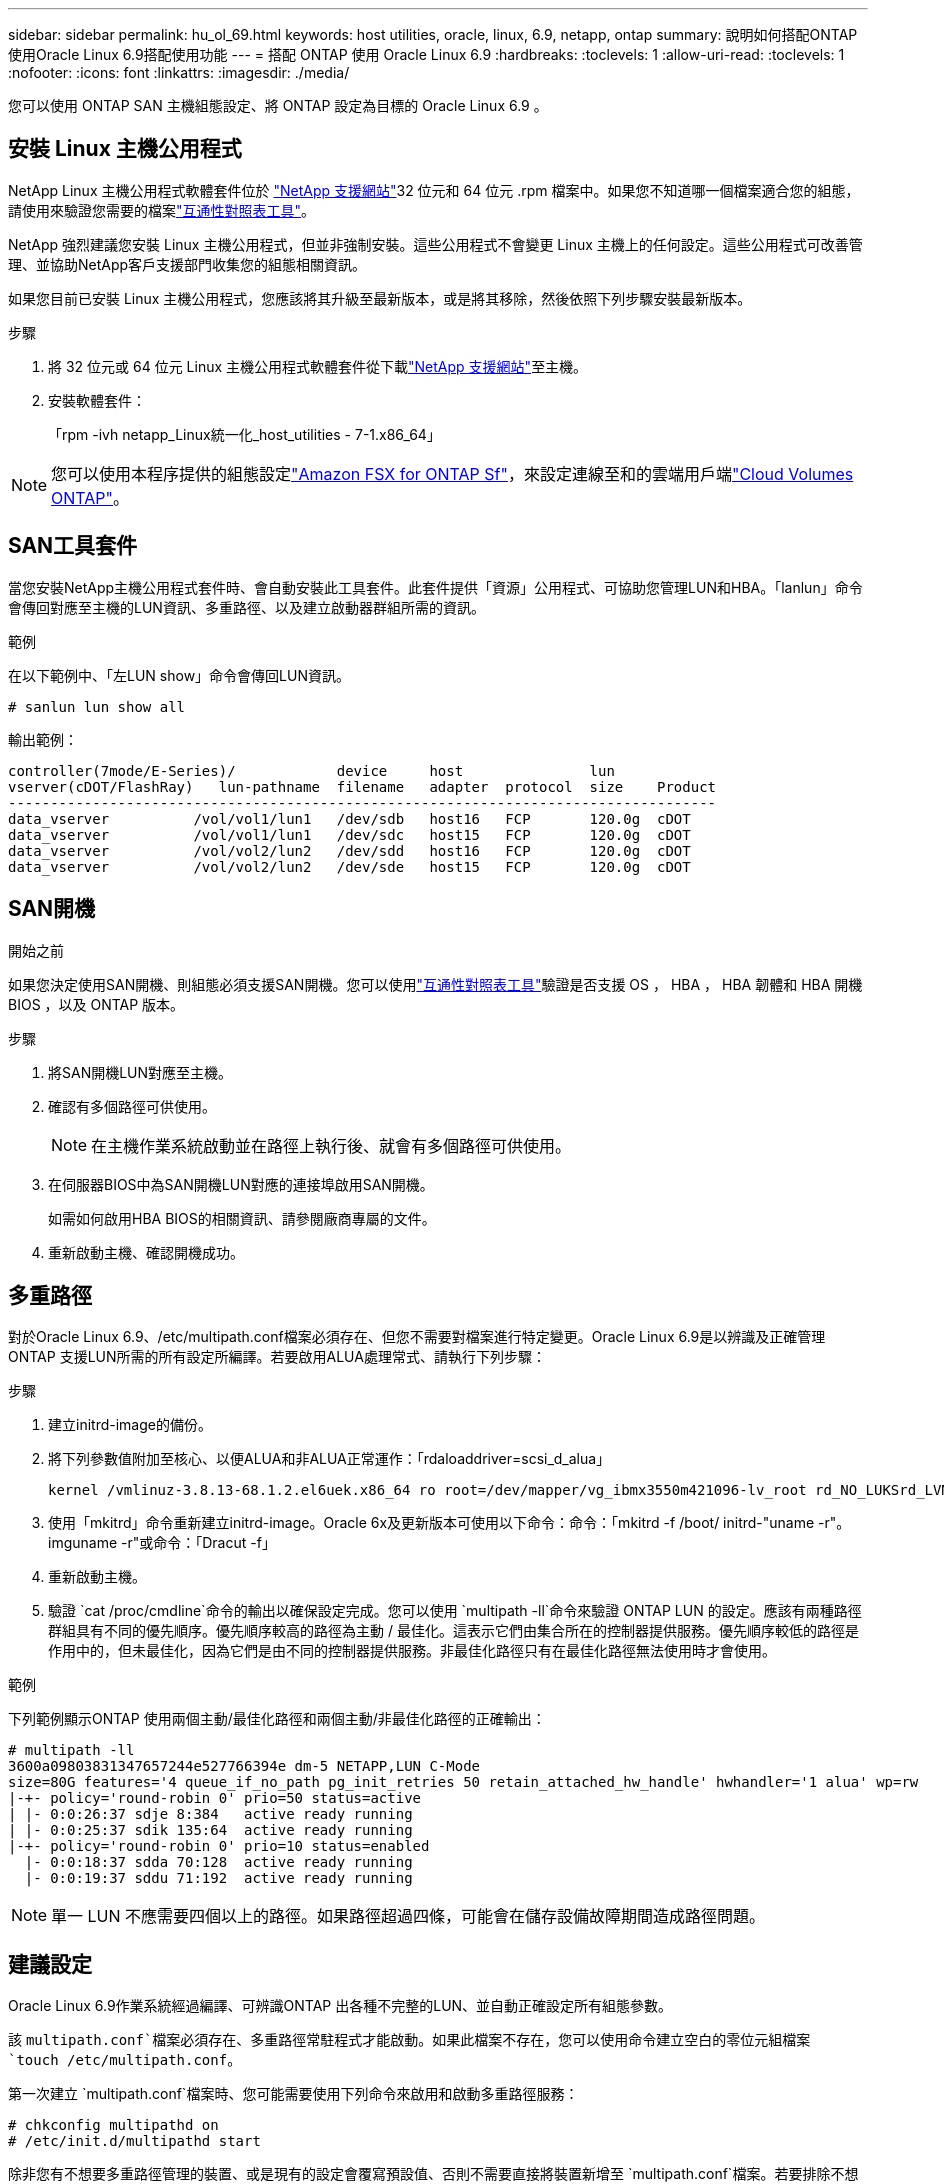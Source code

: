 ---
sidebar: sidebar 
permalink: hu_ol_69.html 
keywords: host utilities, oracle, linux, 6.9, netapp, ontap 
summary: 說明如何搭配ONTAP 使用Oracle Linux 6.9搭配使用功能 
---
= 搭配 ONTAP 使用 Oracle Linux 6.9
:hardbreaks:
:toclevels: 1
:allow-uri-read: 
:toclevels: 1
:nofooter: 
:icons: font
:linkattrs: 
:imagesdir: ./media/


[role="lead"]
您可以使用 ONTAP SAN 主機組態設定、將 ONTAP 設定為目標的 Oracle Linux 6.9 。



== 安裝 Linux 主機公用程式

NetApp Linux 主機公用程式軟體套件位於 link:https://mysupport.netapp.com/site/products/all/details/hostutilities/downloads-tab/download/61343/7.1/downloads["NetApp 支援網站"^]32 位元和 64 位元 .rpm 檔案中。如果您不知道哪一個檔案適合您的組態，請使用來驗證您需要的檔案link:https://mysupport.netapp.com/matrix/#welcome["互通性對照表工具"^]。

NetApp 強烈建議您安裝 Linux 主機公用程式，但並非強制安裝。這些公用程式不會變更 Linux 主機上的任何設定。這些公用程式可改善管理、並協助NetApp客戶支援部門收集您的組態相關資訊。

如果您目前已安裝 Linux 主機公用程式，您應該將其升級至最新版本，或是將其移除，然後依照下列步驟安裝最新版本。

.步驟
. 將 32 位元或 64 位元 Linux 主機公用程式軟體套件從下載link:https://mysupport.netapp.com/site/products/all/details/hostutilities/downloads-tab/download/61343/7.1/downloads["NetApp 支援網站"^]至主機。
. 安裝軟體套件：
+
「rpm -ivh netapp_Linux統一化_host_utilities - 7-1.x86_64」




NOTE: 您可以使用本程序提供的組態設定link:https://docs.netapp.com/us-en/cloud-manager-fsx-ontap/index.html["Amazon FSX for ONTAP Sf"^]，來設定連線至和的雲端用戶端link:https://docs.netapp.com/us-en/cloud-manager-cloud-volumes-ontap/index.html["Cloud Volumes ONTAP"^]。



== SAN工具套件

當您安裝NetApp主機公用程式套件時、會自動安裝此工具套件。此套件提供「資源」公用程式、可協助您管理LUN和HBA。「lanlun」命令會傳回對應至主機的LUN資訊、多重路徑、以及建立啟動器群組所需的資訊。

.範例
在以下範例中、「左LUN show」命令會傳回LUN資訊。

[source, cli]
----
# sanlun lun show all
----
輸出範例：

[listing]
----
controller(7mode/E-Series)/            device     host               lun
vserver(cDOT/FlashRay)   lun-pathname  filename   adapter  protocol  size    Product
------------------------------------------------------------------------------------
data_vserver          /vol/vol1/lun1   /dev/sdb   host16   FCP       120.0g  cDOT
data_vserver          /vol/vol1/lun1   /dev/sdc   host15   FCP       120.0g  cDOT
data_vserver          /vol/vol2/lun2   /dev/sdd   host16   FCP       120.0g  cDOT
data_vserver          /vol/vol2/lun2   /dev/sde   host15   FCP       120.0g  cDOT
----


== SAN開機

.開始之前
如果您決定使用SAN開機、則組態必須支援SAN開機。您可以使用link:https://imt.netapp.com/matrix/#welcome["互通性對照表工具"^]驗證是否支援 OS ， HBA ， HBA 韌體和 HBA 開機 BIOS ，以及 ONTAP 版本。

.步驟
. 將SAN開機LUN對應至主機。
. 確認有多個路徑可供使用。
+

NOTE: 在主機作業系統啟動並在路徑上執行後、就會有多個路徑可供使用。

. 在伺服器BIOS中為SAN開機LUN對應的連接埠啟用SAN開機。
+
如需如何啟用HBA BIOS的相關資訊、請參閱廠商專屬的文件。

. 重新啟動主機、確認開機成功。




== 多重路徑

對於Oracle Linux 6.9、/etc/multipath.conf檔案必須存在、但您不需要對檔案進行特定變更。Oracle Linux 6.9是以辨識及正確管理ONTAP 支援LUN所需的所有設定所編譯。若要啟用ALUA處理常式、請執行下列步驟：

.步驟
. 建立initrd-image的備份。
. 將下列參數值附加至核心、以便ALUA和非ALUA正常運作：「rdaloaddriver=scsi_d_alua」
+
....
kernel /vmlinuz-3.8.13-68.1.2.el6uek.x86_64 ro root=/dev/mapper/vg_ibmx3550m421096-lv_root rd_NO_LUKSrd_LVM_LV=vg_ibmx3550m421096/lv_root LANG=en_US.UTF-8 rd_NO_MDSYSFONT=latarcyrheb-sun16 crashkernel=256M KEYBOARDTYPE=pc KEYTABLE=us rd_LVM_LV=vg_ibmx3550m421096/lv_swap rd_NO_DM rhgb quiet rdloaddriver=scsi_dh_alua
....
. 使用「mkitrd」命令重新建立initrd-image。Oracle 6x及更新版本可使用以下命令：命令：「mkitrd -f /boot/ initrd-"uname -r"。imguname -r"或命令：「Dracut -f」
. 重新啟動主機。
. 驗證 `cat /proc/cmdline`命令的輸出以確保設定完成。您可以使用 `multipath -ll`命令來驗證 ONTAP LUN 的設定。應該有兩種路徑群組具有不同的優先順序。優先順序較高的路徑為主動 / 最佳化。這表示它們由集合所在的控制器提供服務。優先順序較低的路徑是作用中的，但未最佳化，因為它們是由不同的控制器提供服務。非最佳化路徑只有在最佳化路徑無法使用時才會使用。


.範例
下列範例顯示ONTAP 使用兩個主動/最佳化路徑和兩個主動/非最佳化路徑的正確輸出：

[listing]
----
# multipath -ll
3600a09803831347657244e527766394e dm-5 NETAPP,LUN C-Mode
size=80G features='4 queue_if_no_path pg_init_retries 50 retain_attached_hw_handle' hwhandler='1 alua' wp=rw
|-+- policy='round-robin 0' prio=50 status=active
| |- 0:0:26:37 sdje 8:384   active ready running
| |- 0:0:25:37 sdik 135:64  active ready running
|-+- policy='round-robin 0' prio=10 status=enabled
  |- 0:0:18:37 sdda 70:128  active ready running
  |- 0:0:19:37 sddu 71:192  active ready running
----

NOTE: 單一 LUN 不應需要四個以上的路徑。如果路徑超過四條，可能會在儲存設備故障期間造成路徑問題。



== 建議設定

Oracle Linux 6.9作業系統經過編譯、可辨識ONTAP 出各種不完整的LUN、並自動正確設定所有組態參數。

該 `multipath.conf`檔案必須存在、多重路徑常駐程式才能啟動。如果此檔案不存在，您可以使用命令建立空白的零位元組檔案 `touch /etc/multipath.conf`。

第一次建立 `multipath.conf`檔案時、您可能需要使用下列命令來啟用和啟動多重路徑服務：

[listing]
----
# chkconfig multipathd on
# /etc/init.d/multipathd start
----
除非您有不想要多重路徑管理的裝置、或是現有的設定會覆寫預設值、否則不需要直接將裝置新增至 `multipath.conf`檔案。若要排除不想要的裝置、請將下列語法新增至 `multipath.conf`檔案、以您要排除的裝置 WWID 字串取代 <DevId> ：

[listing]
----
blacklist {
        wwid <DevId>
        devnode "^(ram|raw|loop|fd|md|dm-|sr|scd|st)[0-9]*"
        devnode "^hd[a-z]"
        devnode "^cciss.*"
}
----
.範例
在以下範例中 `sda`、是您要新增至黑名單的本機 SCSI 磁碟。

.步驟
. 執行下列命令來判斷WWID：
+
[listing]
----
# /lib/udev/scsi_id -gud /dev/sda
360030057024d0730239134810c0cb833
----
. 將此 WWID 新增至中的「黑名單」區段 `/etc/multipath.conf`：
+
[listing]
----
blacklist {
     wwid   360030057024d0730239134810c0cb833
     devnode "^(ram|raw|loop|fd|md|dm-|sr|scd|st)[0-9]*"
     devnode "^hd[a-z]"
     devnode "^cciss.*"
}
----


您應該一律檢查 `/etc/multipath.conf`檔案，尤其是在「預設值」區段中，以瞭解可能會覆寫預設設定的舊版設定。

下表說明 `multipathd` ONTAP LUN 的關鍵參數及必要值。如果主機連接至其他廠商的 LUN 、且這些參數中的任何一個被覆寫、則必須在 `multipath.conf`檔案中以特定套用至 ONTAP LUN 的形式、在稍後的節段中加以修正。如果沒有此修正、 ONTAP LUN 可能無法如預期般運作。您只能在諮詢 NetApp 、作業系統廠商或兩者之後、以及完全瞭解影響時、才應覆寫這些預設值。

[cols="2*"]
|===
| 參數 | 設定 


| DETECT（偵測）_prio | 是的 


| 開發損失_tmo | "無限遠" 


| 容錯回復 | 立即 


| fast_io_f故障_tmo | 5. 


| 功能 | "3 queue_if_no_path pg_init_retries 50" 


| Flip_on_last刪除 | "是" 


| 硬體處理常式 | 「0」 


| no_path_retry | 佇列 


| path_checker_ | "周" 


| path_grouping_policy | "群組by_prio" 


| path_selector | "循環資源0" 


| Polling_時間 間隔 | 5. 


| 優先 | 「NetApp」ONTAP 


| 產品 | LUN.* 


| Retain附加的硬體處理常式 | 是的 


| RR_weight | "統一" 


| 使用者易記名稱 | 否 


| 廠商 | NetApp 
|===
.範例
下列範例說明如何修正被覆寫的預設值。在這種情況下、「multiPath.conf」檔案會定義「path_checker'」和「detect_prio'」的值、這些值與ONTAP 不相容於哪些LUN。如果因為主機仍連接其他SAN陣列而無法移除、則可針對ONTAP 具有裝置例項的LUN、特別修正這些參數。

[listing]
----
defaults {
 path_checker readsector0
 detect_prio no
 }
devices {
 device {
 vendor "NETAPP "
 product "LUN.*"
 path_checker tur
 detect_prio yes
 }
}
----

NOTE: 若要設定 Oracle Linux 6.9 Red Hat 相容核心（ RHCK ），請使用link:hu_rhel_69.html#recommended-settings["建議設定"]適用於 Red Hat Enterprise Linux （ RHEL ） 6.9 的。



== ASM鏡射

自動儲存管理（ ASM ）鏡射可能需要變更 Linux 多重路徑設定、以允許 ASM 識別問題並切換至替代故障群組。ONTAP 上的大多數 ASM 組態都使用外部備援，這表示資料保護是由外部陣列提供，而 ASM 則不會鏡射資料。某些站台使用具有一般備援的ASM來提供雙向鏡像、通常是跨不同站台。如需詳細資訊，請參閱link:https://docs.netapp.com/us-en/ontap-apps-dbs/oracle/oracle-overview.html["ONTAP 上的 Oracle 資料庫"^]。



== 已知問題

Oracle Linux 6.9 with ONTAP 版本有下列已知問題：

[cols="3*"]
|===
| NetApp錯誤ID | 標題 | 說明 


| link:https://mysupport.netapp.com/NOW/cgi-bin/bol?Type=Detail&Display=1082780["1082780"^] | 使用QLE8362卡時、有時會在OL6.9 Hypervisor上觀察到韌體傾印 | 在使用QLE8362卡的OL6.9 Hypervisor上執行儲存容錯移轉作業時、偶爾會觀察到韌體傾印。韌體傾印可能會導致主機I/O中斷、可能長達一千秒。介面卡完成韌體傾印後、I/O作業會以正常方式恢復。無需在主機上執行進一步的恢復程序。若要指出韌體傾印、/var/log/message檔案中會顯示下列訊息：qla2xxx [0000:0c:00.3]-d001:3：韌體傾印已儲存至暫存緩衝區（3/ffffc90008901000）、傾印狀態旗標（0x3f）。 
|===

NOTE: 有關 Oracle Linux RHCK 已知問題，請參閱link:hu_rhel_69.html#known-problems-and-limitations["已知問題"]適用於 RHEL 6.9 的。
